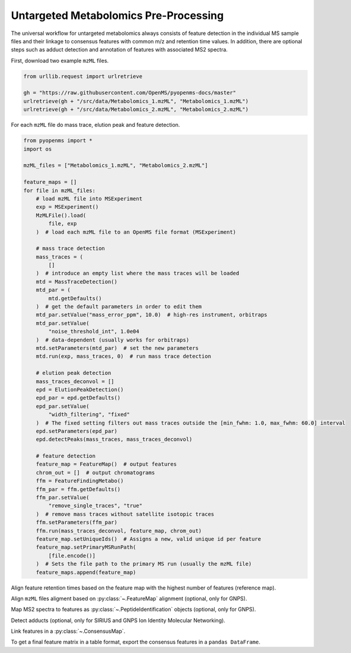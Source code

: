 Untargeted Metabolomics Pre-Processing
======================================

The universal workflow for untargeted metabolomics always consists of feature detection in the individual MS sample
files and their linkage to consensus features with common m/z and retention time values.
In addition, there are optional steps such as adduct detection and annotation of features with associated MS2 spectra.

.. image:: img/metabolomics-preprocessing.png

First, download two example ``mzML`` files.

.. code-block:: python

    from urllib.request import urlretrieve

    gh = "https://raw.githubusercontent.com/OpenMS/pyopenms-docs/master"
    urlretrieve(gh + "/src/data/Metabolomics_1.mzML", "Metabolomics_1.mzML")
    urlretrieve(gh + "/src/data/Metabolomics_2.mzML", "Metabolomics_2.mzML")

For each ``mzML`` file do mass trace, elution peak and feature detection.

.. code-block:: python

    from pyopenms import *
    import os

    mzML_files = ["Metabolomics_1.mzML", "Metabolomics_2.mzML"]

    feature_maps = []
    for file in mzML_files:
        # load mzML file into MSExperiment
        exp = MSExperiment()
        MzMLFile().load(
            file, exp
        )  # load each mzML file to an OpenMS file format (MSExperiment)

        # mass trace detection
        mass_traces = (
            []
        )  # introduce an empty list where the mass traces will be loaded
        mtd = MassTraceDetection()
        mtd_par = (
            mtd.getDefaults()
        )  # get the default parameters in order to edit them
        mtd_par.setValue("mass_error_ppm", 10.0)  # high-res instrument, orbitraps
        mtd_par.setValue(
            "noise_threshold_int", 1.0e04
        )  # data-dependent (usually works for orbitraps)
        mtd.setParameters(mtd_par)  # set the new parameters
        mtd.run(exp, mass_traces, 0)  # run mass trace detection

        # elution peak detection
        mass_traces_deconvol = []
        epd = ElutionPeakDetection()
        epd_par = epd.getDefaults()
        epd_par.setValue(
            "width_filtering", "fixed"
        )  # The fixed setting filters out mass traces outside the [min_fwhm: 1.0, max_fwhm: 60.0] interval
        epd.setParameters(epd_par)
        epd.detectPeaks(mass_traces, mass_traces_deconvol)

        # feature detection
        feature_map = FeatureMap()  # output features
        chrom_out = []  # output chromatograms
        ffm = FeatureFindingMetabo()
        ffm_par = ffm.getDefaults()
        ffm_par.setValue(
            "remove_single_traces", "true"
        )  # remove mass traces without satellite isotopic traces
        ffm.setParameters(ffm_par)
        ffm.run(mass_traces_deconvol, feature_map, chrom_out)
        feature_map.setUniqueIds()  # Assigns a new, valid unique id per feature
        feature_map.setPrimaryMSRunPath(
            [file.encode()]
        )  # Sets the file path to the primary MS run (usually the mzML file)
        feature_maps.append(feature_map)

Align feature retention times based on the feature map with the highest number of features (reference map).

.. code-block:: python
    :linenos:

    # use as reference for alignment, the file with the largest number of features
    # (works well if you have a pooled QC for example)
    ref_index = feature_maps.index(sorted(feature_maps, key=lambda x: x.size())[-1])

    aligner = MapAlignmentAlgorithmPoseClustering()

    trafos = {}

    # parameter optimization
    aligner_par = aligner.getDefaults()
    aligner_par.setValue("max_num_peaks_considered", -1)  # infinite
    aligner_par.setValue(
        "pairfinder:distance_MZ:max_difference", 10.0
    )  # Never pair features with larger m/z distance
    aligner_par.setValue("pairfinder:distance_MZ:unit", "ppm")
    aligner.setParameters(aligner_par)
    aligner.setReference(feature_maps[ref_index])

    for feature_map in feature_maps[:ref_index] + feature_maps[ref_index + 1 :]:
        trafo = TransformationDescription()  # save the transformed data points
        aligner.align(feature_map, trafo)
        trafos[feature_map.getMetaValue("spectra_data")[0].decode()] = trafo
        transformer = MapAlignmentTransformer()
        transformer.transformRetentionTimes(feature_map, trafo, True)

Align ``mzML`` files aligment based on :py:class:`~.FeatureMap` alignment (optional, only for GNPS).

.. code-block:: python
    :linenos:

    # align mzML files based on FeatureMap alignment and store as mzML files (for GNPS!)
    for file in mzML_files:
        exp = MSExperiment()
        MzMLFile().load(file, exp)
        exp.sortSpectra(True)
        exp.setMetaValue("mzML_path", file)
        if file not in trafos.keys():
            MzMLFile().store(file[:-5] + "_aligned.mzML", exp)
            continue
        transformer = MapAlignmentTransformer()
        trafo_description = trafos[file]
        transformer.transformRetentionTimes(exp, trafo_description, True)
        MzMLFile().store(file[:-5] + "_aligned.mzML", exp)
    mzML_files = [file[:-5] + "_aligned.mzML" for file in mzML_files]

Map MS2 spectra to features as :py:class:`~.PeptideIdentification` objects (optional, only for GNPS).

.. code-block:: python
    :linenos:

    feature_maps_mapped = []
    use_centroid_rt = False
    use_centroid_mz = True
    mapper = IDMapper()
    for file in mzML_files:
        exp = MSExperiment()
        MzMLFile().load(file, exp)
        for i, feature_map in enumerate(feature_maps):
            if feature_map.getMetaValue("spectra_data")[
                0
            ].decode() == exp.getMetaValue("mzML_path"):
                peptide_ids = []
                protein_ids = []
                mapper.annotate(
                    feature_map,
                    peptide_ids,
                    protein_ids,
                    use_centroid_rt,
                    use_centroid_mz,
                    exp,
                )
                fm_new = FeatureMap(feature_map)
                fm_new.clear(False)
                # set unique identifiers to protein and peptide identifications
                prot_ids = []
                if len(feature_map.getProteinIdentifications()) > 0:
                    prot_id = feature_map.getProteinIdentifications()[0]
                    prot_id.setIdentifier(f"Identifier_{i}")
                    prot_ids.append(prot_id)
                fm_new.setProteinIdentifications(prot_ids)
                for feature in feature_map:
                    pep_ids = []
                    for pep_id in feature.getPeptideIdentifications():
                        pep_id.setIdentifier(f"Identifier_{i}")
                        pep_ids.append(pep_id)
                    feature.setPeptideIdentifications(pep_ids)
                    fm_new.push_back(feature)
                feature_maps_mapped.append(fm_new)
    feature_maps = feature_maps_mapped

Detect adducts (optional, only for SIRIUS and GNPS Ion Identity Molecular Networking).

.. code-block:: python
    :linenos:

    feature_maps_adducts = []
    for feature_map in feature_maps:
        mfd = MetaboliteFeatureDeconvolution()
        mdf_par = mfd.getDefaults()
        mdf_par.setValue(
            "potential_adducts",
            [
                b"H:+:0.4",
                b"Na:+:0.2",
                b"NH4:+:0.2",
                b"H-1O-1:+:0.1",
                b"H-3O-2:+:0.1",
            ],
        )
        mfd.setParameters(mdf_par)
        feature_map_adduct = FeatureMap()
        mfd.compute(feature_map, feature_map_adduct, ConsensusMap(), ConsensusMap())
        feature_maps_adducts.append(feature_map_adduct)
    feature_maps = feature_maps_adducts

    # for SIRIUS store the feature maps as featureXML files!
    for feature_map in feature_maps:
        FeatureXMLFile().store(
            feature_map.getMetaValue("spectra_data")[0].decode()[:-4]
            + "featureXML",
            feature_map,
        )

Link features in a :py:class:`~.ConsensusMap`.

.. code-block:: python
    :linenos:

    feature_grouper = FeatureGroupingAlgorithmKD()

    consensus_map = ConsensusMap()
    file_descriptions = consensus_map.getColumnHeaders()

    for i, feature_map in enumerate(feature_maps):
        file_description = file_descriptions.get(i, ColumnHeader())
        file_description.filename = os.path.basename(
            feature_map.getMetaValue("spectra_data")[0].decode()
        )
        file_description.size = feature_map.size()
        file_descriptions[i] = file_description

    feature_grouper.group(feature_maps, consensus_map)
    consensus_map.setColumnHeaders(file_descriptions)
    consensus_map.setUniqueIds()
    ConsensusXMLFile().store("FeatureMatrix.consensusXML", consensus_map)

To get a final feature matrix in a table format, export the consensus features in a ``pandas DataFrame``.

.. code-block:: python
    :linenos:

    df = consensus_map.get_df()

